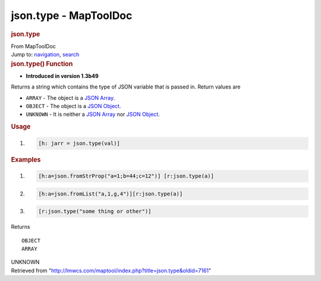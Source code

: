 ======================
json.type - MapToolDoc
======================

.. contents::
   :depth: 3
..

.. container:: noprint
   :name: mw-page-base

.. container:: noprint
   :name: mw-head-base

.. container:: mw-body
   :name: content

   .. container:: mw-indicators

   .. rubric:: json.type
      :name: firstHeading
      :class: firstHeading

   .. container:: mw-body-content
      :name: bodyContent

      .. container::
         :name: siteSub

         From MapToolDoc

      .. container::
         :name: contentSub

      .. container:: mw-jump
         :name: jump-to-nav

         Jump to: `navigation <#mw-head>`__, `search <#p-search>`__

      .. container:: mw-content-ltr
         :name: mw-content-text

         .. rubric:: json.type() Function
            :name: json.type-function

         .. container:: template_version

            • **Introduced in version 1.3b49**

         .. container:: template_description

            Returns a string which contains the type of JSON variable
            that is passed in.
            Return values are

            -  ``ARRAY`` - The object is a `JSON
               Array <JSON_Array>`__.
            -  ``OBJECT`` - The object is a `JSON
               Object <JSON_Object>`__.
            -  ``UNKNOWN`` - It is neither a `JSON
               Array <JSON_Array>`__ nor `JSON
               Object <JSON_Object>`__.

             

         .. rubric:: Usage
            :name: usage

         .. container:: mw-geshi mw-code mw-content-ltr

            .. container:: mtmacro source-mtmacro

               #. .. code-block:: none

                     [h: jarr = json.type(val)]

         .. rubric:: Examples
            :name: examples

         .. container:: template_examples

            .. container:: mw-geshi mw-code mw-content-ltr

               .. container:: mtmacro source-mtmacro

                  #. .. code-block:: none

                          [h:a=json.fromStrProp("a=1;b=44;c=12")] [r:json.type(a)]

                  #. .. code-block:: none

                          [h:a=json.fromList("a,1,g,4")][r:json.type(a)]

                  #. .. code-block:: none

                          [r:json.type("some thing or other")]

            Returns

            ::

                OBJECT
                ARRAY

            UNKNOWN

      .. container:: printfooter

         Retrieved from
         "http://lmwcs.com/maptool/index.php?title=json.type&oldid=7161"

